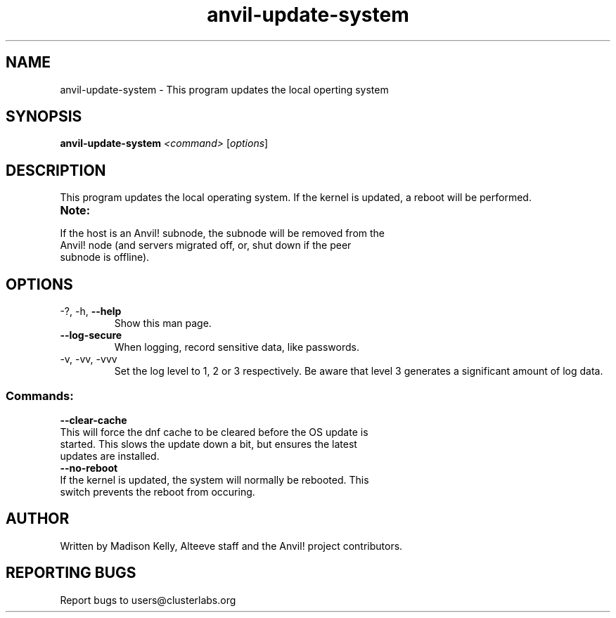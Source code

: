 .\" Manpage for the Anvil! cluster update tool.
.\" Contact mkelly@alteeve.com to report issues, concerns or suggestions.
.TH anvil-update-system "8" "July 14 2023" "Anvil! Intelligent Availability™ Platform"
.SH NAME
anvil-update-system \- This program updates the local operting system
.SH SYNOPSIS
.B anvil-update-system 
\fI\,<command> \/\fR[\fI\,options\/\fR]
.SH DESCRIPTION
This program updates the local operating system. If the kernel is updated, a reboot will be performed.
.TP
.B Note:
.TP
If the host is an Anvil! subnode, the subnode will be removed from the Anvil! node (and servers migrated off, or, shut down if the peer subnode is offline).
.TP
.SH OPTIONS
.TP
\-?, \-h, \fB\-\-help\fR
Show this man page.
.TP
\fB\-\-log-secure\fR
When logging, record sensitive data, like passwords.
.TP
\-v, \-vv, \-vvv
Set the log level to 1, 2 or 3 respectively. Be aware that level 3 generates a significant amount of log data.
.SS "Commands:"
.TP
\fB\-\-clear\-cache\fR
.TP
This will force the dnf cache to be cleared before the OS update is started. This slows the update down a bit, but ensures the latest updates are installed.
.TP
\fB\-\-no\-reboot\fR
.TP
If the kernel is updated, the system will normally be rebooted. This switch prevents the reboot from occuring.
.IP
.SH AUTHOR
Written by Madison Kelly, Alteeve staff and the Anvil! project contributors.
.SH "REPORTING BUGS"
Report bugs to users@clusterlabs.org
